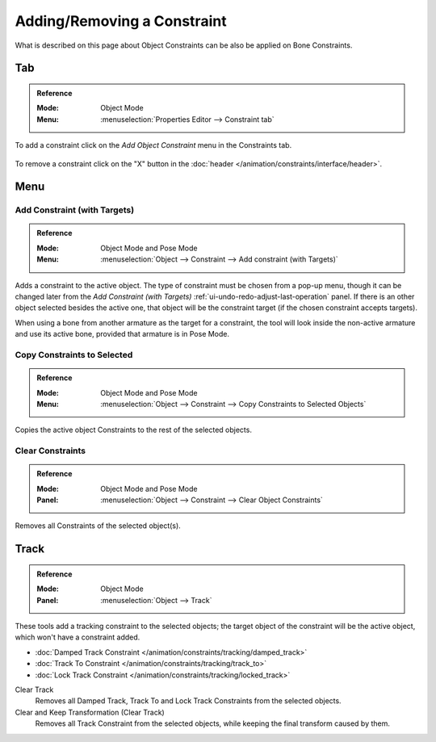 
****************************
Adding/Removing a Constraint
****************************

What is described on this page about Object Constraints can be also be applied on Bone Constraints.


Tab
===

.. admonition:: Reference
   :class: refbox

   :Mode:      Object Mode
   :Menu:      :menuselection:`Properties Editor --> Constraint tab`

To add a constraint click on the *Add Object Constraint* menu in the Constraints tab.

.. figure:: /images/animation_constraints_interface_adding-removing_add-menu.png

To remove a constraint click on the "X" button
in the :doc:`header </animation/constraints/interface/header>`.


Menu
====

.. _bpy.ops.object.constraint_add_with_targets:

Add Constraint (with Targets)
-----------------------------

.. admonition:: Reference
   :class: refbox

   :Mode:      Object Mode and Pose Mode
   :Menu:      :menuselection:`Object --> Constraint --> Add constraint (with Targets)`

Adds a constraint to the active object.
The type of constraint must be chosen from a pop-up menu,
though it can be changed later from the *Add Constraint (with Targets)*
:ref:`ui-undo-redo-adjust-last-operation` panel.
If there is an other object selected besides the active one,
that object will be the constraint target (if the chosen constraint accepts targets).

When using a bone from another armature as the target for a constraint, the tool
will look inside the non-active armature and use its active bone,
provided that armature is in Pose Mode.


.. _bpy.ops.object.constraints_copy:

Copy Constraints to Selected
----------------------------

.. admonition:: Reference
   :class: refbox

   :Mode:      Object Mode and Pose Mode
   :Menu:      :menuselection:`Object --> Constraint --> Copy Constraints to Selected Objects`

Copies the active object Constraints to the rest of the selected objects.


.. _bpy.ops.object.constraints_clear:

Clear Constraints
-----------------

.. admonition:: Reference
   :class: refbox

   :Mode:      Object Mode and Pose Mode
   :Panel:     :menuselection:`Object --> Constraint --> Clear Object Constraints`

Removes all Constraints of the selected object(s).


.. _bpy.ops.object.track_set:
.. _bpy.ops.object.track_clear:

Track
=====

.. admonition:: Reference
   :class: refbox

   :Mode:      Object Mode
   :Panel:     :menuselection:`Object --> Track`

These tools add a tracking constraint to the selected objects;
the target object of the constraint will be the active object, which won't have a constraint added.

- :doc:`Damped Track Constraint </animation/constraints/tracking/damped_track>`
- :doc:`Track To Constraint </animation/constraints/tracking/track_to>`
- :doc:`Lock Track Constraint </animation/constraints/tracking/locked_track>`

Clear Track
   Removes all Damped Track, Track To and Lock Track Constraints from the selected objects.
Clear and Keep Transformation (Clear Track)
   Removes all Track Constraint from the selected objects, while keeping the final transform caused by them.
